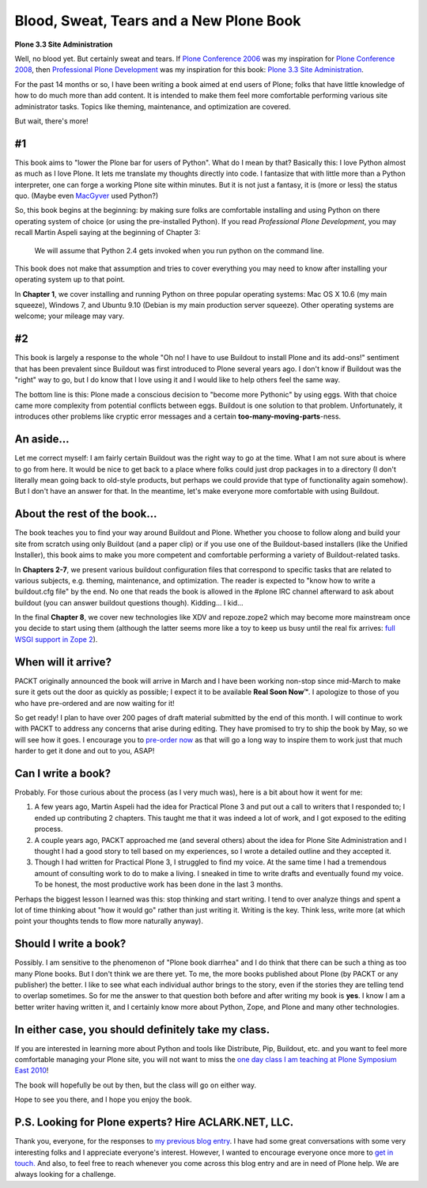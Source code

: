 Blood, Sweat, Tears and a New Plone Book
========================================

.. post:: 2010/03/30

**Plone 3.3 Site Administration**

Well, no blood yet. But certainly sweat and tears. If `Plone Conference 2006`_ was my inspiration for `Plone Conference 2008`_, then `Professional Plone Development`_ was my inspiration for this book: `Plone 3.3 Site Administration`_.

For the past 14 months or so, I have been writing a book aimed at end users of Plone; folks that have little knowledge of how to do much more than add content. It is intended to make them feel more comfortable performing various site administrator tasks. Topics like theming, maintenance, and optimization are covered.

But wait, there's more!

#1
--

This book aims to "lower the Plone bar for users of Python". What do I mean by that? Basically this: I love Python almost as much as I love Plone. It lets me translate my thoughts directly into code. I fantasize that with little more than a Python interpreter, one can forge a working Plone site within minutes. But it is not just a fantasy, it is (more or less) the status quo. (Maybe even `MacGyver`_ used Python?)

So, this book begins at the beginning: by making sure folks are comfortable installing and using Python on there operating system of choice (or using the pre-installed Python). If you read *Professional Plone Development*, you may recall Martin Aspeli saying at the beginning of Chapter 3:

    We will assume that Python 2.4 gets invoked when you run python on the command line.

This book does not make that assumption and tries to cover everything you may need to know after installing your operating system up to that point.

In **Chapter 1**, we cover installing and running Python on three popular operating systems: Mac OS X 10.6 (my main squeeze), Windows 7, and Ubuntu 9.10 (Debian is my main production server squeeze). Other operating systems are welcome; your mileage may vary.

#2
--

This book is largely a response to the whole "Oh no! I have to use Buildout to install Plone and its add-ons!" sentiment that has been prevalent since Buildout was first introduced to Plone several years ago. I don't know if Buildout was the "right" way to go, but I do know that I love using it and I would like to help others feel the same way.

The bottom line is this: Plone made a conscious decision to "become more Pythonic" by using eggs. With that choice came more complexity from potential conflicts between eggs. Buildout is one solution to that problem. Unfortunately, it introduces other problems like cryptic error messages and a certain **too-many-moving-parts**-ness.

An aside…
---------

Let me correct myself: I am fairly certain Buildout was the right way to go at the time. What I am not sure about is where to go from here. It would be nice to get back to a place where folks could just drop packages in to a directory (I don't literally mean going back to old-style products, but perhaps we could provide that type of functionality again somehow). But I don't have an answer for that. In the meantime, let's make everyone more comfortable with using Buildout.

About the rest of the book…
---------------------------

The book teaches you to find your way around Buildout and Plone. Whether you choose to follow along and build your site from scratch using only Buildout (and a paper clip) or if you use one of the Buildout-based installers (like the Unified Installer), this book aims to make you more competent and comfortable performing a variety of Buildout-related tasks.

In **Chapters 2-7**, we present various buildout configuration files that correspond to specific tasks that are related to various subjects, e.g. theming, maintenance, and optimization. The reader is expected to "know how to write a buildout.cfg file" by the end. No one that reads the book is allowed in the #plone IRC channel afterward to ask about buildout (you can answer buildout questions though). Kidding… I kid…

In the final **Chapter 8**, we cover new technologies like XDV and repoze.zope2 which may become more mainstream once you decide to start using them (although the latter seems more like a toy to keep us busy until the real fix arrives: `full WSGI support in Zope 2`_).

When will it arrive?
--------------------

PACKT originally announced the book will arrive in March and I have been working non-stop since mid-March to make sure it gets out the door as quickly as possible; I expect it to be available **Real Soon Now™**. I apologize to those of you who have pre-ordered and are now waiting for it!

So get ready! I plan to have over 200 pages of draft material submitted by the end of this month. I will continue to work with PACKT to address any concerns that arise during editing. They have promised to try to ship the book by May, so we will see how it goes. I encourage you to `pre-order now`_ as that will go a long way to inspire them to work just that much harder to get it done and out to you, ASAP!

Can I write a book?
-------------------

Probably. For those curious about the process (as I very much was), here is a bit about how it went for me:

#. A few years ago, Martin Aspeli had the idea for Practical Plone 3 and put out a call to writers that I responded to; I ended up contributing 2 chapters. This taught me that it was indeed a lot of work, and I got exposed to the editing process.
#. A couple years ago, PACKT approached me (and several others) about the idea for Plone Site Administration and I thought I had a good story to tell based on my experiences, so I wrote a detailed outline and they accepted it.
#. Though I had written for Practical Plone 3, I struggled to find my voice. At the same time I had a tremendous amount of consulting work to do to make a living. I sneaked in time to write drafts and eventually found my voice. To be honest, the most productive work has been done in the last 3 months.

Perhaps the biggest lesson I learned was this: stop thinking and start writing. I tend to over analyze things and spent a lot of time thinking about "how it would go" rather than just writing it. Writing is the key.  Think less, write more (at which point your thoughts tends to flow more naturally anyway).

Should I write a book?
----------------------

Possibly. I am sensitive to the phenomenon of "Plone book diarrhea" and I do think that there can be such a thing as too many Plone books. But I don't think we are there yet. To me, the more books published about Plone (by PACKT or any publisher) the better. I like to see what each individual author brings to the story, even if the stories they are telling tend to overlap sometimes. So for me the answer to that question both before and after writing my book is **yes**. I know I am a better writer having written it, and I certainly know more about Python, Zope, and Plone and many other technologies.

In either case, you should definitely take my class.
----------------------------------------------------

If you are interested in learning more about Python and tools like Distribute, Pip, Buildout, etc. and you want to feel more comfortable managing your Plone site, you will not want to miss the `one day class I am teaching at Plone Symposium East 2010`_!

The book will hopefully be out by then, but the class will go on either way.

Hope to see you there, and I hope you enjoy the book.

P.S. Looking for Plone experts? Hire ACLARK.NET, LLC.
-----------------------------------------------------

Thank you, everyone, for the responses to `my previous blog entry`_. I have had some great conversations with some very interesting folks and I appreciate everyone's interest. However, I wanted to encourage everyone once more to `get in touch.`_ And also, to feel free to reach whenever you come across this blog entry and are in need of Plone help. We are always looking for a challenge.

.. _Plone Conference 2006: http://plone.org/events/conferences/seattle-2006
.. _Plone Conference 2008: http://plone.org/2008
.. _Professional Plone Development: https://www.packtpub.com/Professional-Plone-web-applications-CMS/book
.. _Plone 3.3 Site Administration: https://www.packtpub.com/plone-3-3-site-administration/book
.. _MacGyver: http://en.wikipedia.org/wiki/MacGyver
.. _full WSGI support in Zope 2: http://article.gmane.org/gmane.comp.web.zope.plone.devel/23887
.. _pre-order now: https://www.packtpub.com/plone-3-3-site-administration/book
.. _one day class I am teaching at Plone Symposium East 2010: http://plone-site-admin.eventbrite.com
.. _my previous blog entry: http://blog.aclark.net/?p=170
.. _get in touch.: mailto:aclark@aclark.net?subject="Hire%20Alex%20Clark"
.. _contact: http://aclark.net/contact-info

